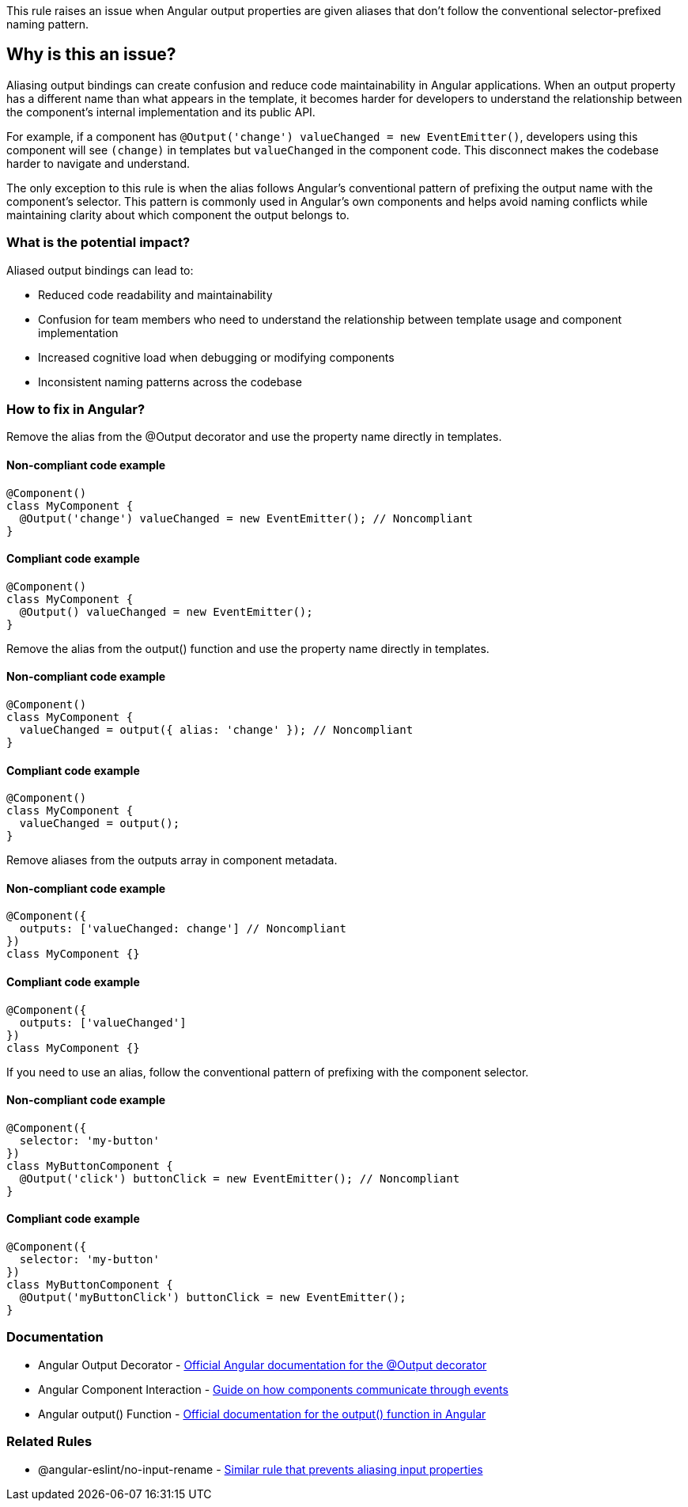 This rule raises an issue when Angular output properties are given aliases that don't follow the conventional selector-prefixed naming pattern.

== Why is this an issue?

Aliasing output bindings can create confusion and reduce code maintainability in Angular applications. When an output property has a different name than what appears in the template, it becomes harder for developers to understand the relationship between the component's internal implementation and its public API.

For example, if a component has `@Output('change') valueChanged = new EventEmitter()`, developers using this component will see `(change)` in templates but `valueChanged` in the component code. This disconnect makes the codebase harder to navigate and understand.

The only exception to this rule is when the alias follows Angular's conventional pattern of prefixing the output name with the component's selector. This pattern is commonly used in Angular's own components and helps avoid naming conflicts while maintaining clarity about which component the output belongs to.

=== What is the potential impact?

Aliased output bindings can lead to:

* Reduced code readability and maintainability
* Confusion for team members who need to understand the relationship between template usage and component implementation
* Increased cognitive load when debugging or modifying components
* Inconsistent naming patterns across the codebase

=== How to fix in Angular?

Remove the alias from the @Output decorator and use the property name directly in templates.

==== Non-compliant code example

[source,javascript,diff-id=1,diff-type=noncompliant]
----
@Component()
class MyComponent {
  @Output('change') valueChanged = new EventEmitter(); // Noncompliant
}
----

==== Compliant code example

[source,javascript,diff-id=1,diff-type=compliant]
----
@Component()
class MyComponent {
  @Output() valueChanged = new EventEmitter();
}
----

Remove the alias from the output() function and use the property name directly in templates.

==== Non-compliant code example

[source,javascript,diff-id=2,diff-type=noncompliant]
----
@Component()
class MyComponent {
  valueChanged = output({ alias: 'change' }); // Noncompliant
}
----

==== Compliant code example

[source,javascript,diff-id=2,diff-type=compliant]
----
@Component()
class MyComponent {
  valueChanged = output();
}
----

Remove aliases from the outputs array in component metadata.

==== Non-compliant code example

[source,javascript,diff-id=3,diff-type=noncompliant]
----
@Component({
  outputs: ['valueChanged: change'] // Noncompliant
})
class MyComponent {}
----

==== Compliant code example

[source,javascript,diff-id=3,diff-type=compliant]
----
@Component({
  outputs: ['valueChanged']
})
class MyComponent {}
----

If you need to use an alias, follow the conventional pattern of prefixing with the component selector.

==== Non-compliant code example

[source,javascript,diff-id=4,diff-type=noncompliant]
----
@Component({
  selector: 'my-button'
})
class MyButtonComponent {
  @Output('click') buttonClick = new EventEmitter(); // Noncompliant
}
----

==== Compliant code example

[source,javascript,diff-id=4,diff-type=compliant]
----
@Component({
  selector: 'my-button'
})
class MyButtonComponent {
  @Output('myButtonClick') buttonClick = new EventEmitter();
}
----

=== Documentation

 * Angular Output Decorator - https://angular.io/api/core/Output[Official Angular documentation for the @Output decorator]
 * Angular Component Interaction - https://angular.io/guide/component-interaction#parent-listens-for-child-event[Guide on how components communicate through events]
 * Angular output() Function - https://angular.io/api/core/output[Official documentation for the output() function in Angular]

=== Related Rules

 * @angular-eslint/no-input-rename - https://github.com/angular-eslint/angular-eslint/blob/main/packages/eslint-plugin/docs/rules/no-input-rename.md[Similar rule that prevents aliasing input properties]

